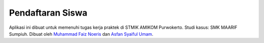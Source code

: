 ###################
Pendaftaran Siswa
###################

Aplikasi ini dibuat untuk memenuhi tugas kerja praktek di STMIK AMIKOM Purwokerto. Studi kasus: SMK MAARIF Sumpiuh. Dibuat oleh `Muhammad Faiz Noeris <https://www.facebook.com/faiz.noeris>`_ dan `Asfan Syaiful Umam <https://www.facebook.com/inuyasha.asya>`_.